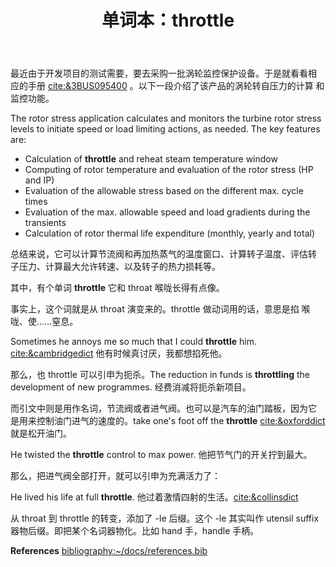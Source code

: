 #+LAYOUT: post
#+TITLE: 单词本：throttle
#+TAGS: English
#+CATEGORIES: language

最近由于开发项目的测试需要，要去采购一批涡轮监控保护设备。于是就看看相
应的手册 [[cite:&3BUS095400]] 。以下一段介绍了该产品的涡轮转自压力的计算
和监控功能。

The rotor stress application calculates and monitors the turbine rotor stress levels to initiate speed or load limiting actions, as needed. The key features are:
- Calculation of *throttle* and reheat steam temperature window
- Computing of rotor temperature and evaluation of the rotor stress (HP and IP)
- Evaluation of the allowable stress based on the different max. cycle times
- Evaluation of the max. allowable speed and load gradients during the transients
- Calculation of rotor thermal life expenditure (monthly, yearly and total)

总结来说，它可以计算节流阀和再加热蒸气的温度窗口、计算转子温度、评估转
子压力、计算最大允许转速、以及转子的热力损耗等。

其中，有个单词 *throttle* 它和 throat 喉咙长得有点像。

事实上，这个词就是从 throat 演变来的。throttle 做动词用的话，意思是掐
喉咙、使……窒息。

Sometimes he annoys me so much that I could *throttle*
him. [[cite:&cambridgedict]] 他有时候真讨厌，我都想掐死他。

那么，也 throttle 可以引申为扼杀。The reduction in funds is *throttling*
the development of new programmes. 经费消减将扼杀新项目。

而引文中则是用作名词，节流阀或者进气阀。也可以是汽车的油门踏板，因为它
是用来控制油门进气的速度的。take one's foot off the *throttle*
[[cite:&oxforddict]] 就是松开油门。

He twisted the *throttle* control to max power. 他把节气门的开关拧到最大。

那么，把进气阀全部打开，就可以引申为充满活力了：

He lived his life at full *throttle*. 他过着激情四射的生活。[[cite:&collinsdict]]

从 throat 到 throttle 的转变，添加了 -le 后缀。这个 -le 其实叫作
utensil suffix 器物后缀。即把某个名词器物化。比如 hand 手，handle 手柄。

*References*
[[bibliography:~/docs/references.bib]]
